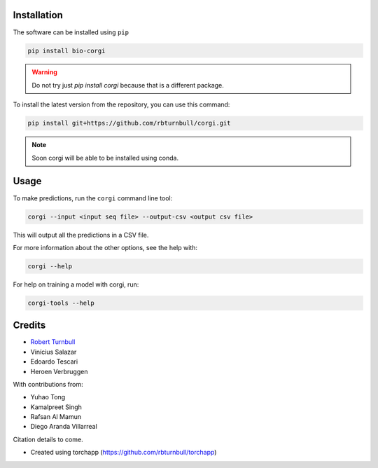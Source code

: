 .. image:: https://raw.githubusercontent.com/rbturnbull/corgi/main/docs/images/corgi-banner.jpg

.. start-badges

|testing badge| |coverage badge| |docs badge| |black badge| |git3moji badge| |torchapp badge|

.. |testing badge| image:: https://github.com/rbturnbull/corgi/actions/workflows/testing.yml/badge.svg
    :target: https://github.com/rbturnbull/corgi/actions

.. |docs badge| image:: https://github.com/rbturnbull/corgi/actions/workflows/docs.yml/badge.svg
    :target: https://rbturnbull.github.io/corgi
    
.. |black badge| image:: https://img.shields.io/badge/code%20style-black-000000.svg
    :target: https://github.com/psf/black
    
.. |coverage badge| image:: https://img.shields.io/endpoint?url=https://gist.githubusercontent.com/rbturnbull/ee1b52dd314d6441e0aabc0e1e50dc2c/raw/coverage-badge.json
    :target: https://rbturnbull.github.io/corgi/coverage/

.. |git3moji badge| image:: https://img.shields.io/badge/git3moji-%E2%9A%A1%EF%B8%8F%F0%9F%90%9B%F0%9F%93%BA%F0%9F%91%AE%F0%9F%94%A4-fffad8.svg
    :target: https://robinpokorny.github.io/git3moji/

.. |torchapp badge| image:: https://img.shields.io/badge/torch-app-B1230A.svg
    :target: https://rbturnbull.github.io/torchapp/
        
.. end-badges

.. start-quickstart

Installation
============

The software can be installed using ``pip``

.. code-block:: bash

    pip install bio-corgi

.. warning ::

    Do not try just `pip install corgi` because that is a different package.

To install the latest version from the repository, you can use this command:

.. code-block:: bash

    pip install git+https://github.com/rbturnbull/corgi.git

.. note ::

    Soon corgi will be able to be installed using conda.

Usage
============

To make predictions, run the ``corgi`` command line tool:

.. code-block:: bash

    corgi --input <input seq file> --output-csv <output csv file>

This will output all the predictions in a CSV file.

For more information about the other options, see the help with:

.. code-block:: bash

    corgi --help

For help on training a model with corgi, run:

.. code-block:: bash

    corgi-tools --help

.. end-quickstart


Credits
==================================

* `Robert Turnbull <https://robturnbull.com>`_
* Vinícius Salazar
* Edoardo Tescari
* Heroen Verbruggen

With contributions from:

* Yuhao Tong
* Kamalpreet Singh
* Rafsan Al Mamun
* Diego Aranda Villarreal

Citation details to come.

* Created using torchapp (https://github.com/rbturnbull/torchapp)

